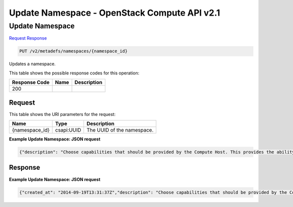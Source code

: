 =============================================================================
Update Namespace -  OpenStack Compute API v2.1
=============================================================================

Update Namespace
~~~~~~~~~~~~~~~~~~~~~~~~~

`Request <PUT_update_namespace_v2_metadefs_namespaces_namespace_id_.rst#request>`__
`Response <PUT_update_namespace_v2_metadefs_namespaces_namespace_id_.rst#response>`__

.. code-block:: javascript

    PUT /v2/metadefs/namespaces/{namespace_id}

Updates a namespace.



This table shows the possible response codes for this operation:


+--------------------------+-------------------------+-------------------------+
|Response Code             |Name                     |Description              |
+==========================+=========================+=========================+
|200                       |                         |                         |
+--------------------------+-------------------------+-------------------------+


Request
^^^^^^^^^^^^^^^^^

This table shows the URI parameters for the request:

+--------------------------+-------------------------+-------------------------+
|Name                      |Type                     |Description              |
+==========================+=========================+=========================+
|{namespace_id}            |csapi:UUID               |The UUID of the          |
|                          |                         |namespace.               |
+--------------------------+-------------------------+-------------------------+








**Example Update Namespace: JSON request**


.. code::

    {"description": "Choose capabilities that should be provided by the Compute Host. This provides the ability to fine tune the hardware specification required when a new vm is requested.","display_name": "Hypervisor Selection","namespace": "OS::Compute::Hypervisor","protected": false,"visibility": "public"}


Response
^^^^^^^^^^^^^^^^^^





**Example Update Namespace: JSON request**


.. code::

    {"created_at": "2014-09-19T13:31:37Z","description": "Choose capabilities that should be provided by the Compute Host. This provides the ability to fine tune the harware specification required when a new vm is requested.","display_name": "Hypervisor Selection","namespace": "OS::Compute::Hypervisor","owner": "7ec22942411e427692e8a3436be1031a","protected": false,"schema": "/v2/schemas/metadefs/namespace","self": "/v2/metadefs/namespaces/OS::Compute::Hypervisor","updated_at": "2014-09-19T13:31:37Z","visibility": "public"}

